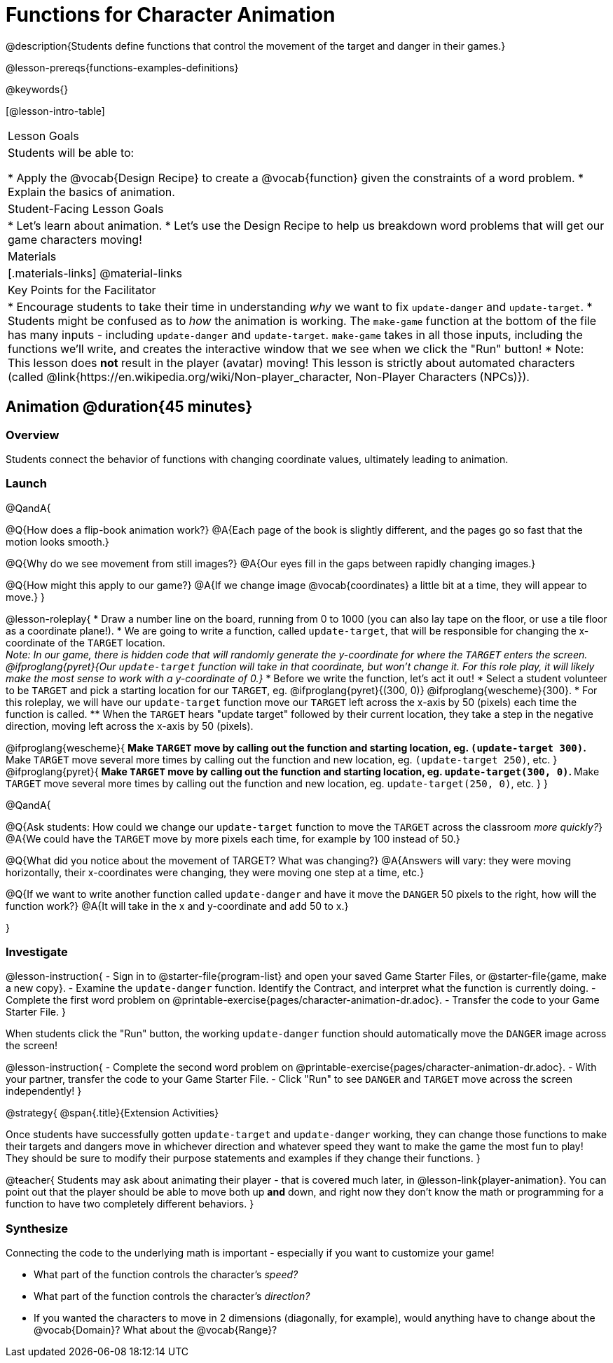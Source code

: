 = Functions for Character Animation

@description{Students define functions that control the movement of the target and danger in their games.}

@lesson-prereqs{functions-examples-definitions}

@keywords{}

[@lesson-intro-table]
|===

| Lesson Goals
| Students will be able to:

* Apply the @vocab{Design Recipe} to create a @vocab{function} given the constraints of a word problem.
* Explain the basics of animation.

|Student-Facing Lesson Goals
|

* Let's learn about animation.
* Let's use the Design Recipe to help us breakdown word problems that will get our game characters moving!

| Materials
|[.materials-links]
@material-links

| Key Points for the Facilitator
|
* Encourage students to take their time in understanding _why_ we want to fix `update-danger` and `update-target`.
* Students might be confused as to _how_ the animation is working.  The `make-game` function at the bottom of the file has many inputs - including `update-danger` and `update-target`. `make-game` takes in all those inputs, including the functions we'll write, and creates the interactive window that we see when we click the "Run" button!
* Note: This lesson does *not* result in the player (avatar) moving! This lesson is strictly about automated characters (called @link{https://en.wikipedia.org/wiki/Non-player_character, Non-Player Characters (NPCs)}).

|===

== Animation @duration{45 minutes}

=== Overview
Students connect the behavior of functions with changing coordinate values, ultimately leading to animation.

=== Launch

@QandA{

@Q{How does a flip-book animation work?}
@A{Each page of the book is slightly different, and the pages go so fast that the motion looks smooth.}

@Q{Why do we see movement from still images?}
@A{Our eyes fill in the gaps between rapidly changing images.}

@Q{How might this apply to our game?}
@A{If we change image @vocab{coordinates} a little bit at a time, they will appear to move.}
}

@lesson-roleplay{
* Draw a number line on the board, running from 0 to 1000 (you can also lay tape on the floor, or use a tile floor as a coordinate plane!). 
* We are going to write a function, called `update-target`, that will be responsible for changing the x-coordinate of the `TARGET` location. +
_Note: In our game, there is hidden code that will randomly generate the y-coordinate for where the `TARGET` enters the screen. @ifproglang{pyret}{Our `update-target` function will take in that coordinate, but won't change it. For this role play, it will likely make the most sense to work with a y-coordinate of 0.}_ 
* Before we write the function, let's act it out!
* Select a student volunteer to be `TARGET` and pick a starting location for our `TARGET`, eg. @ifproglang{pyret}{(300, 0)} @ifproglang{wescheme}{300}.
* For this roleplay, we will have our `update-target` function move our `TARGET` left across the x-axis by 50 (pixels) each time the function is called.
** When the `TARGET` hears "update target" followed by their current location, they take a step in the negative direction, moving left across the x-axis by 50 (pixels).

@ifproglang{wescheme}{
** Make `TARGET` move by calling out the function and starting location, eg. `(update-target 300)`.
** Make `TARGET` move several more times by calling out the function and new location, eg. `(update-target 250)`, etc.
}
@ifproglang{pyret}{
** Make `TARGET` move by calling out the function and starting location, eg. `update-target(300, 0)`.
** Make `TARGET` move several more times by calling out the function and new location, eg. `update-target(250, 0)`, etc.
}
}

@QandA{

@Q{Ask students: How could we change our `update-target` function to move the `TARGET` across the classroom __more quickly?__}
@A{We could have the `TARGET` move by more pixels each time, for example by 100 instead of 50.}

@Q{What did you notice about the movement of TARGET?  What was changing?}
@A{Answers will vary: they were moving horizontally, their x-coordinates were changing, they were moving one step at a time, etc.}

@Q{If we want to write another function called `update-danger` and have it move the `DANGER` 50 pixels to the right, how will the function work?}
@A{It will take in the x and y-coordinate and add 50 to x.}

}

=== Investigate
@lesson-instruction{
- Sign in to @starter-file{program-list} and open your saved Game Starter Files, or @starter-file{game, make a new copy}.
- Examine the `update-danger` function. Identify the Contract, and interpret what the function is currently doing.
- Complete the first word problem on @printable-exercise{pages/character-animation-dr.adoc}.
- Transfer the code to your Game Starter File.
}

When students click the "Run" button, the working `update-danger` function should automatically move the `DANGER` image across the screen!

@lesson-instruction{
- Complete the second word problem on @printable-exercise{pages/character-animation-dr.adoc}.
- With your partner, transfer the code to your Game Starter File.
- Click "Run" to see `DANGER` and `TARGET` move across the screen independently!
}

@strategy{
@span{.title}{Extension Activities}

Once students have successfully gotten `update-target` and `update-danger` working, they can change those functions to make their targets and dangers move in whichever direction and whatever speed they want to make the game the most fun to play!  They should be sure to modify their purpose statements and examples if they change their functions.
}

@teacher{
Students may ask about animating their player - that is covered much later, in @lesson-link{player-animation}. You can point out that the player should be able to move both up *and* down, and right now they don't know the math or programming for a function to have two completely different behaviors.
}

=== Synthesize
Connecting the code to the underlying math is important - especially if you want to customize your game!

- What part of the function controls the character's _speed?_
- What part of the function controls the character's _direction?_
- If you wanted the characters to move in 2 dimensions (diagonally, for example), would anything have to change about the @vocab{Domain}? What about the @vocab{Range}?
